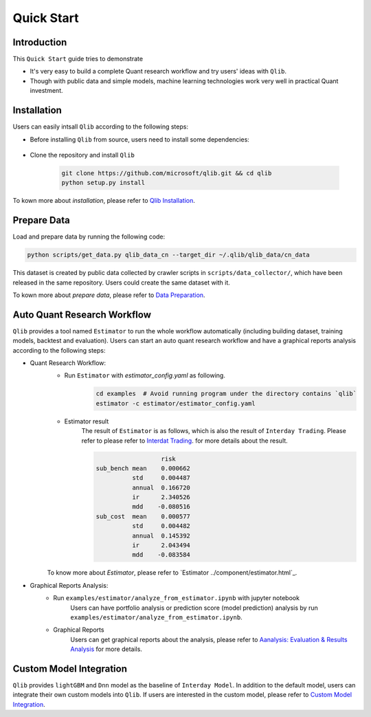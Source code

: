 
===============================
Quick Start
===============================

Introduction
==============

This ``Quick Start`` guide tries to demonstrate

- It's very easy to build a complete Quant research workflow and try users' ideas with ``Qlib``.
- Though with public data and simple models, machine learning technologies work very well in practical Quant investment.



Installation
==================

Users can easily intsall ``Qlib`` according to the following steps:

- Before installing ``Qlib`` from source, users need to install some dependencies:

    .. code-block::
        pip install numpy
        pip install --upgrade  cython

- Clone the repository and install ``Qlib``

    .. code-block::

        git clone https://github.com/microsoft/qlib.git && cd qlib
        python setup.py install

To kown more about `installation`, please refer to `Qlib Installation <../start/installation.html>`_.

Prepare Data
==============

Load and prepare data by running the following code:

.. code-block::

    python scripts/get_data.py qlib_data_cn --target_dir ~/.qlib/qlib_data/cn_data

This dataset is created by public data collected by crawler scripts in ``scripts/data_collector/``, which have been released in the same repository. Users could create the same dataset with it.

To kown more about `prepare data`, please refer to `Data Preparation <../component/data.html>`_.

Auto Quant Research Workflow
====================================

``Qlib`` provides a tool named ``Estimator`` to run the whole workflow automatically (including building dataset, training models, backtest and evaluation). Users can start an auto quant research workflow and have a graphical reports analysis according to the following steps: 

- Quant Research Workflow: 
    - Run  ``Estimator`` with `estimator_config.yaml` as following.
        .. code-block:: 

            cd examples  # Avoid running program under the directory contains `qlib`
            estimator -c estimator/estimator_config.yaml


    - Estimator result
        The result of ``Estimator`` is as follows, which is also the result of ``Interday Trading``. Please refer to please refer to `Interdat Trading <backtest.html>`_. for more details about the result. 

        .. code-block:: python
        
                              risk
            sub_bench mean    0.000662
                      std     0.004487
                      annual  0.166720
                      ir      2.340526
                      mdd    -0.080516
            sub_cost  mean    0.000577
                      std     0.004482
                      annual  0.145392
                      ir      2.043494
                      mdd    -0.083584
        
    To know more about `Estimator`, please refer to `Estimator ../component/estimator.html`_.

- Graphical Reports Analysis:
    - Run ``examples/estimator/analyze_from_estimator.ipynb`` with jupyter notebook
        Users can have portfolio analysis or prediction score (model prediction) analysis by run ``examples/estimator/analyze_from_estimator.ipynb``.
    - Graphical Reports
        Users can get graphical reports about the analysis, please refer to `Aanalysis: Evaluation & Results Analysis <../component/report.html>`_ for more details.



Custom Model Integration
===============================================

``Qlib`` provides ``lightGBM`` and ``Dnn`` model as the baseline of ``Interday Model``. In addition to the default model, users can integrate their own custom models into ``Qlib``. If users are interested in the custom model, please refer to `Custom Model Integration <../start/integration.html>`_.
